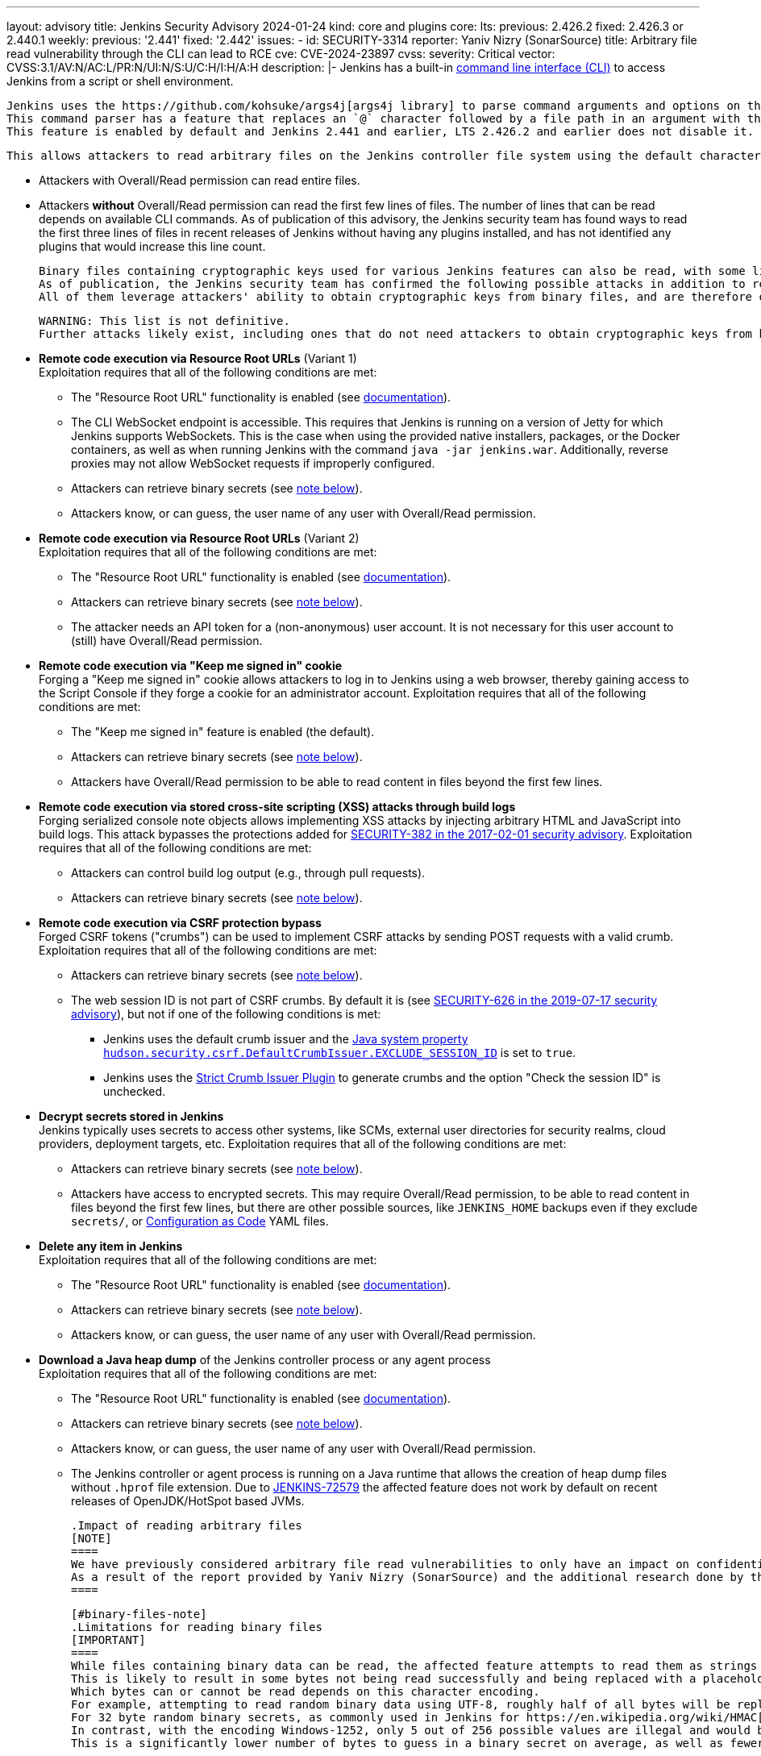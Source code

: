 ---
layout: advisory
title: Jenkins Security Advisory 2024-01-24
kind: core and plugins
core:
  lts:
    previous: 2.426.2
    fixed: 2.426.3 or 2.440.1
  weekly:
    previous: '2.441'
    fixed: '2.442'
issues:
- id: SECURITY-3314
  reporter: Yaniv Nizry (SonarSource)
  title: Arbitrary file read vulnerability through the CLI can lead to RCE
  cve: CVE-2024-23897
  cvss:
    severity: Critical
    vector: CVSS:3.1/AV:N/AC:L/PR:N/UI:N/S:U/C:H/I:H/A:H
  description: |-
    Jenkins has a built-in link:/doc/book/managing/cli/[command line interface (CLI)] to access Jenkins from a script or shell environment.

    Jenkins uses the https://github.com/kohsuke/args4j[args4j library] to parse command arguments and options on the Jenkins controller when processing CLI commands.
    This command parser has a feature that replaces an `@` character followed by a file path in an argument with the file's contents (`expandAtFiles`).
    This feature is enabled by default and Jenkins 2.441 and earlier, LTS 2.426.2 and earlier does not disable it.

    This allows attackers to read arbitrary files on the Jenkins controller file system using the default character encoding of the Jenkins controller process.

    * Attackers with Overall/Read permission can read entire files.
    * Attackers *without* Overall/Read permission can read the first few lines of files.
      The number of lines that can be read depends on available CLI commands.
      As of publication of this advisory, the Jenkins security team has found ways to read the first three lines of files in recent releases of Jenkins without having any plugins installed, and has not identified any plugins that would increase this line count.

    Binary files containing cryptographic keys used for various Jenkins features can also be read, with some limitations (see link:#binary-files-note[note on binary files below]).
    As of publication, the Jenkins security team has confirmed the following possible attacks in addition to reading contents of all files with a known file path.
    All of them leverage attackers' ability to obtain cryptographic keys from binary files, and are therefore only applicable to instances where that is feasible.

    WARNING: This list is not definitive.
    Further attacks likely exist, including ones that do not need attackers to obtain cryptographic keys from binary files.

    * **Remote code execution via Resource Root URLs** (Variant 1) +
      Exploitation requires that all of the following conditions are met:
      ** The "Resource Root URL" functionality is enabled (see link:/doc/book/security/user-content/#resource-root-url[documentation]).
      ** The CLI WebSocket endpoint is accessible.
         This requires that Jenkins is running on a version of Jetty for which Jenkins supports WebSockets.
         This is the case when using the provided native installers, packages, or the Docker containers, as well as when running Jenkins with the command `java -jar jenkins.war`.
         Additionally, reverse proxies may not allow WebSocket requests if improperly configured.
      ** Attackers can retrieve binary secrets (see link:#binary-files-note[note below]).
      ** Attackers know, or can guess, the user name of any user with Overall/Read permission.
    * **Remote code execution via Resource Root URLs** (Variant 2) +
      Exploitation requires that all of the following conditions are met:
      ** The "Resource Root URL" functionality is enabled (see link:/doc/book/security/user-content/#resource-root-url[documentation]).
      ** Attackers can retrieve binary secrets (see link:#binary-files-note[note below]).
      ** The attacker needs an API token for a (non-anonymous) user account.
         It is not necessary for this user account to (still) have Overall/Read permission.
    * **Remote code execution via "Keep me signed in" cookie** +
      Forging a "Keep me signed in" cookie allows attackers to log in to Jenkins using a web browser, thereby gaining access to the Script Console if they forge a cookie for an administrator account.
      Exploitation requires that all of the following conditions are met:
      ** The "Keep me signed in" feature is enabled (the default).
      ** Attackers can retrieve binary secrets (see link:#binary-files-note[note below]).
      ** Attackers have Overall/Read permission to be able to read content in files beyond the first few lines.
    * **Remote code execution via stored cross-site scripting (XSS) attacks through build logs** +
      Forging serialized console note objects allows implementing XSS attacks by injecting arbitrary HTML and JavaScript into build logs.
      This attack bypasses the protections added for link:/security/advisory/2017-02-01/#persisted-cross-site-scripting-vulnerability-in-console-notes[SECURITY-382 in the 2017-02-01 security advisory].
      Exploitation requires that all of the following conditions are met:
      ** Attackers can control build log output (e.g., through pull requests).
      ** Attackers can retrieve binary secrets (see link:#binary-files-note[note below]).
    * **Remote code execution via CSRF protection bypass** +
      Forged CSRF tokens ("crumbs") can be used to implement CSRF attacks by sending POST requests with a valid crumb.
      Exploitation requires that all of the following conditions are met:
      ** Attackers can retrieve binary secrets (see link:#binary-files-note[note below]).
      ** The web session ID is not part of CSRF crumbs.
         By default it is (see link:/security/advisory/2019-07-17/#SECURITY-626[SECURITY-626 in the 2019-07-17 security advisory]), but not if one of the following conditions is met:
         *** Jenkins uses the default crumb issuer and the link:/doc/book/managing/system-properties/#hudson-security-csrf-defaultcrumbissuer-exclude_session_id[Java system property `hudson.security.csrf.DefaultCrumbIssuer.EXCLUDE_SESSION_ID`] is set to `true`.
         *** Jenkins uses the https://plugins.jenkins.io/strict-crumb-issuer/[Strict Crumb Issuer Plugin] to generate crumbs and the option "Check the session ID" is unchecked.
    * **Decrypt secrets stored in Jenkins** +
      Jenkins typically uses secrets to access other systems, like SCMs, external user directories for security realms, cloud providers, deployment targets, etc.
      Exploitation requires that all of the following conditions are met:
      ** Attackers can retrieve binary secrets (see link:#binary-files-note[note below]).
      ** Attackers have access to encrypted secrets.
         This may require Overall/Read permission, to be able to read content in files beyond the first few lines, but there are other possible sources, like `JENKINS_HOME` backups even if they exclude `secrets/`, or https://plugins.jenkins.io/configuration-as-code/[Configuration as Code] YAML files.
    * **Delete any item in Jenkins** +
      Exploitation requires that all of the following conditions are met:
      ** The "Resource Root URL" functionality is enabled (see link:/doc/book/security/user-content/#resource-root-url[documentation]).
      ** Attackers can retrieve binary secrets (see link:#binary-files-note[note below]).
      ** Attackers know, or can guess, the user name of any user with Overall/Read permission.
    * **Download a Java heap dump** of the Jenkins controller process or any agent process +
      Exploitation requires that all of the following conditions are met:
      ** The "Resource Root URL" functionality is enabled (see link:/doc/book/security/user-content/#resource-root-url[documentation]).
      ** Attackers can retrieve binary secrets (see link:#binary-files-note[note below]).
      ** Attackers know, or can guess, the user name of any user with Overall/Read permission.
      ** The Jenkins controller or agent process is running on a Java runtime that allows the creation of heap dump files without `.hprof` file extension.
         Due to https://issues.jenkins.io/browse/JENKINS-72579[JENKINS-72579] the affected feature does not work by default on recent releases of OpenJDK/HotSpot based JVMs.

    .Impact of reading arbitrary files
    [NOTE]
    ====
    We have previously considered arbitrary file read vulnerabilities to only have an impact on confidentiality.
    As a result of the report provided by Yaniv Nizry (SonarSource) and the additional research done by the Jenkins security team resulting in the list above, future vulnerabilities of this kind will likewise be considered to have a high score across all impact metrics (confidentiality, integrity, and availability).
    ====

    [#binary-files-note]
    .Limitations for reading binary files
    [IMPORTANT]
    ====
    While files containing binary data can be read, the affected feature attempts to read them as strings using the controller process's default character encoding.
    This is likely to result in some bytes not being read successfully and being replaced with a placeholder value.
    Which bytes can or cannot be read depends on this character encoding.
    For example, attempting to read random binary data using UTF-8, roughly half of all bytes will be replaced with a placeholder for an illegal value.
    For 32 byte random binary secrets, as commonly used in Jenkins for https://en.wikipedia.org/wiki/HMAC[HMAC-SHA256], this would require attackers to correctly guess on average 16 bytes, which is infeasible.
    In contrast, with the encoding Windows-1252, only 5 out of 256 possible values are illegal and would be replaced with a placeholder.
    This is a significantly lower number of bytes to guess in a binary secret on average, as well as fewer possible options for each byte.

    Telemetry submissions received from Jenkins 2.437 and later indicate that more than 90% of Jenkins instances reporting anonymous usage statistics use UTF-8 as default character encoding.
    Almost all instances running on Linux and Mac OS X use UTF-8.
    Instances on Windows are more likely than not to use a character set that makes it feasible to implement exploits involving reading binary files (like Windows-1252).

    To determine whether you're likely affected by the most severe impacts described above, check the value of the `file.encoding` system property in _Manage Jenkins » System Information_.

    IMPORTANT: While it is _unlikely_ that randomly generated keys use significantly fewer than average of the byte values that cannot be read using a character encoding like UTF-8, it isn't _impossible_.
    Therefore administrators should update Jenkins in a timely manner, regardless of the value of `file.encoding`.
    ====

    **Fix Description:** +
    Jenkins 2.442, LTS 2.426.3, and LTS 2.440.1 disables the command parser feature that replaces an `@` character followed by a file path in an argument with the file's contents for CLI commands.

    In case of problems with this fix, disable this change by setting the link:/doc/book/managing/system-properties/#hudson-cli-clicommand-allowatsyntax[Java system property `hudson.cli.CLICommand.allowAtSyntax`] to `true`.
    Doing this is strongly discouraged on any network accessible by users who are not Jenkins administrators.

    **Workaround:** +
    Disabling access to the CLI is expected to prevent exploitation completely.
    Doing so is strongly recommended to administrators unable to immediately update to Jenkins 2.442, LTS 2.426.3 or LTS 2.440.1.
    Applying this workaround does not require a Jenkins restart.
    For instructions, see the link:https://github.com/jenkinsci-cert/SECURITY-3314-3315/[documentation for this workaround].

    NOTE: Disabling the CLI is only intended as a short-term workaround, even if you do not use the CLI.
- id: SECURITY-3315
  reporter: Yaniv Nizry (SonarSource)
  title: Cross-site WebSocket hijacking vulnerability in the CLI
  cve: CVE-2024-23898
  cvss:
    severity: High
    vector: CVSS:3.1/AV:N/AC:L/PR:N/UI:R/S:U/C:H/I:H/A:H
  description: |-
    Jenkins has a built-in link:/doc/book/managing/cli/[command line interface (CLI)] to access Jenkins from a script or shell environment.
    Since Jenkins 2.217 and LTS 2.222.1, one of the ways to communicate with the CLI is through a WebSocket endpoint.
    This endpoint relies on the default Jenkins web request authentication functionality, like HTTP Basic authentication with API tokens, or session cookies.
    This endpoint is enabled when running on a version of Jetty for which Jenkins supports WebSockets.
    This is the case when using the provided native installers, packages, or the Docker containers, as well as when running Jenkins with the command `java -jar jenkins.war`.

    Jenkins 2.217 through 2.441 (both inclusive), LTS 2.222.1 through 2.426.2 (both inclusive) does not perform origin validation of requests made through the CLI WebSocket endpoint, resulting in a cross-site WebSocket hijacking (CSWSH) vulnerability.

    Additionally, Jenkins does not set an explicit `SameSite` attribute for session cookies.
    This can allow cross-site requests to make use of the session cookie, i.e., those requests are sent with the logged-in user's authentication.

    [NOTE]
    ====
    In recent releases of Google Chrome and Microsoft Edge the default behavior is for the `SameSite` cookie attribute to be considered `Lax` if not explicitly set.
    This results in no session cookie being sent with a cross-site request to the WebSocket endpoint, resulting in CLI use as the anonymous user.
    Mozilla Firefox has an option for this behavior, but it is disabled by default as of publication of this advisory.
    See https://developer.mozilla.org/en-US/docs/Web/HTTP/Headers/Set-Cookie#browser_compatibility[this browser compatibility table] (row labeled _Defaults to_ `_Lax_`) for details.
    ====

    This vulnerability allows attackers to execute CLI commands on the Jenkins controller.
    The impact depends on the permissions of the anonymous user and/or the browser(s) used by the victim(s) of the CSWSH attack:

    * **The anonymous user has no permissions and Jenkins users use web browsers with `SameSite` cookie attribute `Lax` as default** +
      Attackers can execute the `who-am-i` CLI command, obtaining limited information about the anonymous user in Jenkins.
      This mostly allows exploiting link:#SECURITY-3314[SECURITY-3314] and reading the first few lines of files on the Jenkins controller.
      See that issue for more information about the potential impact.
    * **The anonymous user has permissions** +
      This is the case with an authorization strategy like "Anyone can do anything", or when the anonymous user has explicitly been granted additional permissions.
      Attackers can execute the CLI commands that these permissions allow using, up to and including Groovy scripting capabilities (`groovy` and `groovysh` commands) resulting in arbitrary code execution.
      If the anonymous user has (only) Overall/Read permission, attackers can obtain the full contents of files by exploiting link:#SECURITY-3314[SECURITY-3314] as described in that issue.
    * **Jenkins users use web browsers with `SameSite` cookie attribute `Lax` not being the default** +
      The session and/or "Keep me signed in" cookie will be sent with the cross-site request, and the user will be authenticated.
      Attackers can execute the CLI commands that the victim's permissions allow using, up to and including Groovy scripting capabilities (`groovy` and `groovysh` commands) in case of a Jenkins administrator, resulting in arbitrary code execution.

    **Fix Description:** +
    Jenkins 2.442, LTS 2.426.3, and LTS 2.440.1 performs origin validation of requests made through the CLI WebSocket endpoint.

    In case of problems with this fix, disable this change by setting the link:/doc/book/managing/system-properties/#hudson-cli-cliaction-allow_websocket[Java system property `hudson.cli.CLIAction.ALLOW_WEBSOCKET`] to `true`.

    **Workaround:** +
    Some workarounds are available to mitigate some or all of the impact if you are unable to immediately upgrade to Jenkins 2.442, LTS 2.426.3 or LTS 2.440.1:

    * **Disable CLI access** +
      Disabling access to the CLI will prevent exploitation completely and is the **recommended workaround** for administrators unable to immediately update.
      Applying this workaround does not require a Jenkins restart.
      For instructions, see the link:https://github.com/jenkinsci-cert/SECURITY-3314-3315/[documentation for this workaround].
    * **Prevent WebSocket access using a reverse proxy** +
      If Jenkins is accessible only through a reverse proxy, configure that proxy to prevent access to the CLI via WebSocket by not upgrading requests.

    [NOTE]
    ====
    Administrators of Jenkins instances accessed through a reverse proxy can follow the instructions below to test whether WebSocket endpoints can be reached.
    These instructions assume that the reverse proxy is not set up to support only selected WebSocket endpoints (e.g., only the CLI).

    . Log in to Jenkins as a user with Overall/Administer permission.
    . Open your web browser's developer tools while viewing the Jenkins dashboard.
    . On the _Console_ tab, paste the following script:

    [source,javascript]
    ----
    new WebSocket(document.location.toString().replace('http', 'ws') + 'wsecho/')
    ----

    On the _Network_ tab, if the `wsecho/` request resulted in a `101 Switching Protocols` response, WebSocket endpoints can be accessed.
    A `400 Bad Request` response, or lack of response (in Google Chrome), indicates that WebSocket endpoints cannot be accessed.
    A `403 Forbidden` response indicates that the necessary Overall/Administer permission is missing.

    These steps have been validated in Google Chrome, Mozilla Firefox, and Apple Safari.
    ====
- id: SECURITY-3319
  title: Arbitrary file read vulnerability in PLUGIN_NAME can lead to RCE
  cve: CVE-2024-23899
  cvss:
    severity: High
    vector: CVSS:3.1/AV:N/AC:L/PR:L/UI:N/S:U/C:H/I:H/A:H
  description: |-
    PLUGIN_NAME uses the https://github.com/kohsuke/args4j[args4j library] to parse command arguments and options on the Jenkins controller when processing Git commands received via SSH.
    This command parser has a feature that replaces an `@` character followed by a file path in an argument with the file's contents (`expandAtFiles`).
    This feature is enabled by default and PLUGIN_NAME 99.va_0826a_b_cdfa_d and earlier does not disable it.

    This allows attackers with Overall/Read permission to read the first two lines of arbitrary files on the Jenkins controller file system using the default character encoding of the Jenkins controller process.

    See link:#SECURITY-3314[SECURITY-3314] for further information about the potential impact of being able to read files on the Jenkins controller, as well as the link:#binary-files-note[limitations for reading binary files].
    Note that for this issue, unlike SECURITY-3314, attackers need Overall/Read permission.

    **Fix Description:** +
    PLUGIN_NAME 99.101.v720e86326c09 disables the command parser feature that replaces an `@` character followed by a file path in an argument with the file's contents for CLI commands.

    **Workaround:** +
    Navigate to _Manage Jenkins » Security_ and ensure that the _SSHD Port_ setting in the _SSH Server_ section is set to _Disable_.
    This disables access to Git repositories hosted by Jenkins (and the Jenkins CLI) via SSH.
  plugins:
  - name: git-server
    previous: 99.va_0826a_b_cdfa_d
    fixed: 99.101.v720e86326c09
- id: SECURITY-3289
  reporter: Kevin Guerroudj, CloudBees, Inc.
  title: Path traversal vulnerability in PLUGIN_NAME
  cve: CVE-2024-23900
  cvss:
    severity: Medium
    vector: CVSS:3.1/AV:N/AC:L/PR:L/UI:R/S:U/C:N/I:L/A:L
  description: |-
    PLUGIN_NAME 822.v01b_8c85d16d2 and earlier does not sanitize user-defined axis names of multi-configuration projects submitted through the `config.xml` REST API endpoint.

    This allows attackers with Item/Configure permission to create or replace any `config.xml` file on the Jenkins controller file system with content not controllable by the attackers.

    PLUGIN_NAME 822.824.v14451b_c0fd42 sanitizes user-defined axis names of Multi-configuration project.
  plugins:
  - name: matrix-project
    previous: 822.v01b_8c85d16d2
    fixed: 822.824.v14451b_c0fd42
- id: SECURITY-3040
  reporter: Francois Marot
  title: Shared projects are unconditionally discovered by PLUGIN_NAME
  cve: CVE-2024-23901
  cvss:
    severity: Medium
    vector: CVSS:3.1/AV:N/AC:L/PR:N/UI:R/S:U/C:L/I:L/A:N
  description: |-
    GitLab allows sharing a project with another group.

    PLUGIN_NAME 684.vea_fa_7c1e2fe3 and earlier unconditionally discovers projects that are shared with the configured owner group.

    This allows attackers to configure and share a project, resulting in a crafted Pipeline being built by Jenkins after the next scan of the group's projects.

    In PLUGIN_NAME 688.v5fa_356ee8520, the default strategy for discovering projects does not discover projects shared with the configured owner group.
    To discover projects shared with the configured owner group, use the new trait "Discover shared projects".

    NOTE: After updating, any shared project that has already been discovered will be removed unless the new trait is added to the organization folder configuration before running a scan.
  plugins:
  - name: gitlab-branch-source
    previous: 684.vea_fa_7c1e2fe3
    fixed: 688.v5fa_356ee8520
- id: SECURITY-3251
  reporter: Kevin Guerroudj, CloudBees, Inc.
  title: CSRF vulnerability in PLUGIN_NAME
  cve: CVE-2024-23902
  cvss:
    severity: Medium
    vector: CVSS:3.1/AV:N/AC:L/PR:N/UI:R/S:U/C:N/I:L/A:N
  description: |-
    PLUGIN_NAME 684.vea_fa_7c1e2fe3 and earlier does not require POST requests for a form validation endpoint, resulting in a cross-site request forgery (CSRF) vulnerability.

    This vulnerability allows attackers to connect to an attacker-specified URL.

    PLUGIN_NAME 688.v5fa_356ee8520 requires POST requests for the affected form validation endpoint.
  plugins:
  - name: gitlab-branch-source
    previous: 684.vea_fa_7c1e2fe3
    fixed: 688.v5fa_356ee8520
- id: SECURITY-2871
  reporter: Yaroslav Afenkin, CloudBees, Inc. and Kevin Guerroudj, CloudBees, Inc.
  title: Non-constant time webhook token comparison in PLUGIN_NAME
  cve: CVE-2024-23903
  cvss:
    severity: Low
    vector: CVSS:3.1/AV:N/AC:H/PR:N/UI:N/S:U/C:L/I:N/A:N
  description: |-
    PLUGIN_NAME 684.vea_fa_7c1e2fe3 and earlier does not use a constant-time comparison function when checking whether the provided and expected webhook token are equal.

    This could potentially allow attackers to use statistical methods to obtain a valid webhook token.

    PLUGIN_NAME 688.v5fa_356ee8520 uses a constant-time comparison function when validating the webhook token.
  plugins:
  - name: gitlab-branch-source
    previous: 684.vea_fa_7c1e2fe3
    fixed: 688.v5fa_356ee8520
- id: SECURITY-3006
  reporter: Yaroslav Afenkin, CloudBees, Inc.
  title: Stored XSS vulnerability in PLUGIN_NAME
  cve: CVE-2023-6148
  cvss:
    severity: High
    vector: CVSS:3.1/AV:N/AC:L/PR:L/UI:R/S:U/C:H/I:H/A:H
  description: |-
    PLUGIN_NAME 1.0.5 and earlier does not escape Qualys API responses displayed on the job configuration page.

    This results in a stored cross-site scripting (XSS) vulnerability exploitable by attackers able to configure jobs.

    PLUGIN_NAME 1.0.6 escapes Qualys API responses displayed on the job configuration page.
  plugins:
  - name: qualys-pc
    previous: 1.0.5
    fixed: 1.0.6
- id: SECURITY-3005
  reporter: Yaroslav Afenkin, CloudBees, Inc.
  title: XXE vulnerability in PLUGIN_NAME
  cve: CVE-2023-6147
  cvss:
    severity: High
    vector: CVSS:3.1/AV:N/AC:L/PR:L/UI:N/S:U/C:H/I:L/A:N
  description: |-
    PLUGIN_NAME 1.0.5 and earlier does not configure its XML parser to prevent XML external entity (XXE) attacks.

    This allows attackers able to configure jobs to have Jenkins parse a crafted HTTP response with XML data that uses external entities for extraction of secrets from the Jenkins controller or server-side request forgery.

    PLUGIN_NAME 1.0.6 disables external entity resolution for its XML parser.
  plugins:
  - name: qualys-pc
    previous: 1.0.5
    fixed: 1.0.6
- id: SECURITY-3007
  reporter: Yaroslav Afenkin, CloudBees, Inc.
  title: Incorrect permission checks in PLUGIN_NAME allow capturing credentials
  cve: CVE pending
  cvss:
    severity: Medium
    vector: CVSS:3.1/AV:N/AC:H/PR:L/UI:N/S:U/C:L/I:L/A:N
  description: |-
    PLUGIN_NAME 1.0.5 and earlier does not correctly perform permission checks in several HTTP endpoints.

    This allows attackers with global Item/Configure permission (while lacking Item/Configure permission on any particular job) to connect to an attacker-specified URL using attacker-specified credentials IDs obtained through another method, capturing credentials stored in Jenkins.

    PLUGIN_NAME 1.0.6 requires the appropriate permissions for the affected HTTP endpoints.
  plugins:
  - name: qualys-pc
    previous: 1.0.5
    fixed: 1.0.6
- id: SECURITY-3322
  reporter: Pierre Beitz, CloudBees, Inc.
  title: Content-Security-Policy protection for user content disabled by PLUGIN_NAME
  cve: CVE-2024-23905
  cvss:
    severity: High
    vector: CVSS:3.1/AV:N/AC:L/PR:L/UI:R/S:U/C:H/I:H/A:H
  description: |-
    Jenkins sets the `Content-Security-Policy` header to static files served by Jenkins (specifically `DirectoryBrowserSupport`), such as workspaces, `/userContent`, or archived artifacts, unless a Resource Root URL is specified.

    PLUGIN_NAME 0.7.1 and earlier globally disables the `Content-Security-Policy` header for static files served by Jenkins whenever the 'Invoke Red Hat Dependency Analytics (RHDA)' build step is executed.
    This allows cross-site scripting (XSS) attacks by users with the ability to control files in workspaces, archived artifacts, etc.

    NOTE: Jenkins instances with link:/doc/book/security/user-content/#resource-root-url[Resource Root URL] configured are unaffected.

    PLUGIN_NAME 0.9.0 does not disable the `Content-Security-Policy` header for static files served by Jenkins anymore.
  plugins:
  - name: redhat-dependency-analytics
    previous: 0.7.1
    fixed: 0.9.0
- id: SECURITY-3334
  title: Arbitrary file read vulnerability in PLUGIN_NAME
  cve: CVE-2024-23904
  cvss:
    severity: High
    vector: CVSS:3.1/AV:N/AC:L/PR:N/UI:N/S:U/C:H/I:N/A:N
  description: |-
    PLUGIN_NAME uses the https://github.com/kohsuke/args4j[args4j library] to parse command arguments and options on the Jenkins controller when processing commands received via instant messaging platforms such as IRC or Jabber.
    This command parser has a feature that replaces an `@` character followed by a file path in an argument with the file's contents (`expandAtFiles`).
    This feature is enabled by default and PLUGIN_NAME 1.0.2 and earlier does not disable it.

    This allows unauthenticated attackers to read the first line of arbitrary files on the Jenkins controller file system using the default character encoding of the Jenkins controller process.

    See link:#SECURITY-3314[SECURITY-3314] for further information about the potential impact of being able to read files on the Jenkins controller, as well as the link:#binary-files-note[limitations for reading binary files].

    NOTE: The severity of this issue assumes attackers have no access to Jenkins other than via instant messaging platforms.
    If attackers can access Jenkins (even lacking Overall/Read permission), the severity is https://www.first.org/cvss/calculator/3.1#CVSS:3.1/AV:N/AC:L/PR:N/UI:N/S:U/C:H/I:H/A:H[critical].

    As of publication of this advisory, there is no fix.
    link:/security/plugins/#unresolved[Learn why we announce this.]
  plugins:
  - name: log-command
    previous: 1.0.2

